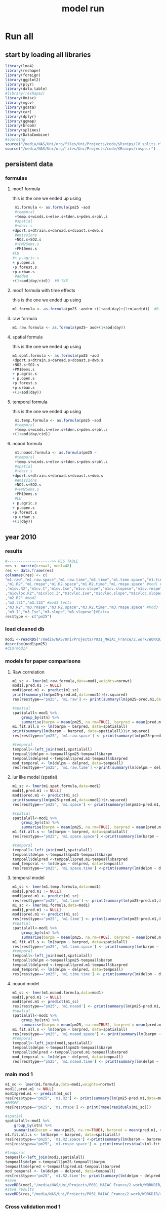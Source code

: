 #+TITLE: model run

* Run all
  :PROPERTIES:
    :comments:  no
    :tangle:    yes
    :END:

** start by loading all libraries 
 #+BEGIN_SRC R  :session Rorg  :results none
 library(lme4)
 library(reshape)
 library(foreign) 
 library(ggplot2)
 library(plyr)
 library(data.table)
 #library(reshape2)
 library(Hmisc)
 library(mgcv)
 library(gdata)
 library(car)
 library(dplyr)
 library(ggmap)
 library(broom)
 library(splines)
 library(DataCombine)
 #sourcing
 source("/media/NAS/Uni/org/files/Uni/Projects/code/$Rsnips/CV_splits.r")
 source("/media/NAS/Uni/org/files/Uni/Projects/code/$Rsnips/rmspe.r")
 #+END_SRC
** persistent data
*** formulas
**** mod1 formula 
this is the one we ended up using 
  #+BEGIN_SRC R  :session Rorg  :results none
 m1.formula <- as.formula(pm25 ~aod
 #temporal
 +temp.s+winds.s+elev.s+tden.s+pden.s+pbl.s
 #spatial
 #+dair.s
+dport.s+dtrain.s+daroad.s+dcoast.s+dwb.s    
 #emissions
 +NO2.s+SO2.s
 #+PM25ems.s
 +PM10ems.s
#LU
#+ p.agric.s
+ p.open.s
+p.forest.s        
+p.urban.s
 #added
+(1+aod|day/cid))  #0.745
  #+END_SRC 
**** mod1 formula with time effects
this is the one we ended up using 
  #+BEGIN_SRC R  :session Rorg  :results none
 m1.formula <- as.formula(pm25 ~aod+m +(1+aod|day)+(1+m|aodid))  #0.745
  #+END_SRC 
**** raw formula 

#+BEGIN_SRC R  :session Rorg  :results none
m1.raw.formula <- as.formula(pm25~ aod+(1+aod|day))
#+END_SRC 

**** spatial formula 
this is the one we ended up using 
 #+BEGIN_SRC R  :session Rorg  :results none
m1.spat.formula <- as.formula(pm25 ~aod
+dport.s+dtrain.s+daroad.s+dcoast.s+dwb.s    
+NO2.s+SO2.s
+PM10ems.s
+ p.agric.s
+ p.open.s
+p.forest.s        
+p.urban.s
+(1+aod|day)) 
#+END_SRC 
**** temporal formula 
this is the one we ended up using 
  #+BEGIN_SRC R  :session Rorg  :results none
 m1.temp.formula <- as.formula(pm25 ~aod
 #temporal
 +temp.s+winds.s+elev.s+tden.s+pden.s+pbl.s
+(1+aod|day/cid)) 
  #+END_SRC 
**** noaod formula
#+BEGIN_SRC R  :session Rorg  :results none
 m1.noaod.formula <- as.formula(pm25 ~
 #temporal
 +temp.s+winds.s+elev.s+tden.s+pden.s+pbl.s
 #spatial
 #+dair.s
+dport.s+dtrain.s+daroad.s+dcoast.s+dwb.s    
 #emissions
 +NO2.s+SO2.s
 #+PM25ems.s
 +PM10ems.s
 #LU
+ p.agric.s
+ p.open.s
+p.forest.s        
+p.urban.s
+(1|day))
#+END_SRC 

** year 2010 
*** results
#+BEGIN_SRC R  :session Rorg  :results none
#-------------------->> RES TABLE
res <- matrix(nrow=1, ncol=48)
res <- data.frame(res)
colnames(res) <- c(
"m1.raw","m1.raw.space","m1.raw.time","m1.time","m1.time.space","m1.time.time","m1.space","m1.space.space","m1.space.time","m1.noaod","m1.noaod.space","m1.noaod.time"
,"m1.R2","m1.rmspe","m1.R2.space","m1.R2.time","m1.rmspe.space" #mod1 Full
,"m1cv.R2","m1cv.I","m1cv.Ise","m1cv.slope","m1cv.slopese","m1cv.rmspe","m1cv.R2.space","m1cv.R2.time","m1cv.rmspe.space" #mod1 CV
,"m1cvloc.R2","m1cvloc.I","m1cvloc.Ise","m1cvloc.slope","m1cvloc.slopese","m1cvloc.rmspe","m1cvloc.R2.space","m1cvloc.R2.time","m1cvloc.rmspe.space"#loc m1
,"m2.R2" #mod2
,"m3.t31","m3.t33" #mod3 tests
,"m3.R2","m3.rmspe","m3.R2.space","m3.R2.time","m3.rmspe.space" #mod3
,"m3.I","m3.Ise","m3.slope","m3.slopese")#Extra
res$type <- c("pm25")
#+END_SRC 

*** load cleaned db
  #+BEGIN_SRC R  :session Rorg  :results none
mod1 <-readRDS("/media/NAS/Uni/Projects/P031_MAIAC_France/2.work/WORKDIR/mod1.AQ.2010.PM25.c2.rds")
describe(mod1$pm25)
#dim(mod1)
  #+END_SRC 
*** models for paper comparisons
**** Raw correlation
#+BEGIN_SRC R  :session Rorg  :results none
  m1_sc <- lmer(m1.raw.formula,data=mod1,weights=normwt)
  mod1[,pred.m1 := NULL]
  mod1$pred.m1 <- predict(m1_sc)
  print(summary(lm(pm25~pred.m1,data=mod1))$r.squared)
  res[res$type=="pm25", 'm1.raw'] <- print(summary(lm(pm25~pred.m1,data=mod1))$r.squared)

  #spatial
  spatialall<-mod1 %>%
      group_by(stn) %>%
      summarise(barpm = mean(pm25, na.rm=TRUE), barpred = mean(pred.m1, na.rm=TRUE)) 
  m1.fit.all.s <- lm(barpm ~ barpred, data=spatialall)
  print(summary(lm(barpm ~ barpred, data=spatialall))$r.squared)
  res[res$type=="pm25", 'm1.raw.space'] <- print(summary(lm(pm25~pred.m1,data=mod1))$r.squared)

  #temporal
  tempoall<-left_join(mod1,spatialall)
  tempoall$delpm <-tempoall$pm25-tempoall$barpm
  tempoall$delpred <-tempoall$pred.m1-tempoall$barpred
  mod_temporal <- lm(delpm ~ delpred, data=tempoall)
  res[res$type=="pm25", 'm1.raw.time'] <-print(summary(lm(delpm ~ delpred, data=tempoall))$r.squared)

#+END_SRC 

**** lur like model (spatial)

#+BEGIN_SRC R  :session Rorg  :results none
m1_sc <- lmer(m1.spat.formula,data=mod1)
mod1[,pred.m1 := NULL]
mod1$pred.m1 <- predict(m1_sc)
print(summary(lm(pm25~pred.m1,data=mod1))$r.squared)
res[res$type=="pm25", 'm1.space'] <- print(summary(lm(pm25~pred.m1,data=mod1))$r.squared)

#spatial
spatialall<-mod1 %>%
    group_by(stn) %>%
    summarise(barpm = mean(pm25, na.rm=TRUE), barpred = mean(pred.m1, na.rm=TRUE)) 
m1.fit.all.s <- lm(barpm ~ barpred, data=spatialall)
res[res$type=="pm25", 'm1.space.space'] <-print(summary(lm(barpm ~ barpred, data=spatialall))$r.squared)

#temporal
tempoall<-left_join(mod1,spatialall)
tempoall$delpm <-tempoall$pm25-tempoall$barpm
tempoall$delpred <-tempoall$pred.m1-tempoall$barpred
mod_temporal <- lm(delpm ~ delpred, data=tempoall)
res[res$type=="pm25", 'm1.space.time'] <-print(summary(lm(delpm ~ delpred, data=tempoall))$r.squared)
#+END_SRC 
**** temporal model
#+BEGIN_SRC R  :session Rorg  :results none
m1_sc <- lmer(m1.temp.formula,data=mod1)
mod1[,pred.m1 := NULL]
mod1$pred.m1 <- predict(m1_sc)
res[res$type=="pm25", 'm1.time'] <- print(summary(lm(pm25~pred.m1,data=mod1))$r.squared)
m1_sc <- lmer(m1.formula,data=mod1)
mod1[,pred.m1 := NULL]
mod1$pred.m1 <- predict(m1_sc)
res[res$type=="pm25", 'm1.time'] <- print(summary(lm(pm25~pred.m1,data=mod1))$r.squared)
#spatial
spatialall<-mod1 %>%
    group_by(stn) %>%
    summarise(barpm = mean(pm25, na.rm=TRUE), barpred = mean(pred.m1, na.rm=TRUE)) 
m1.fit.all.s <- lm(barpm ~ barpred, data=spatialall)
res[res$type=="pm25", 'm1.time.space'] <- print(summary(lm(barpm ~ barpred, data=spatialall))$r.squared)
#temporal
tempoall<-left_join(mod1,spatialall)
tempoall$delpm <-tempoall$pm25-tempoall$barpm
tempoall$delpred <-tempoall$pred.m1-tempoall$barpred
mod_temporal <- lm(delpm ~ delpred, data=tempoall)
res[res$type=="pm25", 'm1.time.time'] <- print(summary(lm(delpm ~ delpred, data=tempoall))$r.squared)

#+END_SRC 

**** noaod model
#+BEGIN_SRC R  :session Rorg  :results none
m1_sc <- lmer(m1.noaod.formula,data=mod1)
mod1[,pred.m1 := NULL]
mod1$pred.m1 <- predict(m1_sc)
res[res$type=="pm25", 'm1.noaod'] <- print(summary(lm(pm25~pred.m1,data=mod1))$r.squared)
#spatial
spatialall<-mod1 %>%
    group_by(stn) %>%
    summarise(barpm = mean(pm25, na.rm=TRUE), barpred = mean(pred.m1, na.rm=TRUE)) 
m1.fit.all.s <- lm(barpm ~ barpred, data=spatialall)
res[res$type=="pm25", 'm1.noaod.space'] <- print(summary(lm(barpm ~ barpred, data=spatialall))$r.squared)
#temporal
tempoall<-left_join(mod1,spatialall)
tempoall$delpm <-tempoall$pm25-tempoall$barpm
tempoall$delpred <-tempoall$pred.m1-tempoall$barpred
mod_temporal <- lm(delpm ~ delpred, data=tempoall)
res[res$type=="pm25", 'm1.noaod.time'] <- print(summary(lm(delpm ~ delpred, data=tempoall))$r.squared)

#+END_SRC 

*** main mod 1
 #+BEGIN_SRC R  :session Rorg  :results none
   m1_sc <- lmer(m1.formula,data=mod1,weights=normwt)
   mod1[,pred.m1 := NULL]
   mod1$pred.m1 <- predict(m1_sc)
   res[res$type=="pm25", 'm1.R2'] <- print(summary(lm(pm25~pred.m1,data=mod1))$r.squared)
   #RMSPE
   res[res$type=="pm25", 'm1.rmspe'] <- print(rmse(residuals(m1_sc)))

   #spatial
   spatialall<-mod1 %>%
       group_by(stn) %>%
       summarise(barpm = mean(pm25, na.rm=TRUE), barpred = mean(pred.m1, na.rm=TRUE)) 
   m1.fit.all.s <- lm(barpm ~ barpred, data=spatialall)
   res[res$type=="pm25", 'm1.R2.space'] <-print(summary(lm(barpm ~ barpred, data=spatialall))$r.squared)
   res[res$type=="pm25", 'm1.rmspe.space'] <- print(rmse(residuals(m1.fit.all.s)))
       
   #temporal
   tempoall<-left_join(mod1,spatialall)
   tempoall$delpm <-tempoall$pm25-tempoall$barpm
   tempoall$delpred <-tempoall$pred.m1-tempoall$barpred
   mod_temporal <- lm(delpm ~ delpred, data=tempoall)
   res[res$type=="pm25", 'm1.R2.time']<- print(summary(lm(delpm ~ delpred, data=tempoall))$r.squared)
   #save
   saveRDS(mod1,"/media/NAS/Uni/Projects/P031_MAIAC_France/2.work/WORKDIR/mod1.AQ.2010.PM25.predm1.rds")
   #save results
   saveRDS(res,"/media/NAS/Uni/Projects/P031_MAIAC_France/2.work/WORKDIR/results.AQ.2010.rds")
 #+END_SRC 
*** Cross validation mod 1
here we run a "90-10%" leave one out CV for mod 1

   #+BEGIN_SRC R  :session Rorg  :results none
     #---------------->>>> CV
     #s1
     splits_s1 <- splitdf(mod1)
     test_s1 <- splits_s1$testset
     train_s1 <- splits_s1$trainset
     out_train_s1 <- lmer(m1.formula,data =  train_s1,weights=normwt)
     test_s1$pred.m1.cv <- predict(object=out_train_s1 ,newdata=test_s1,allow.new.levels=TRUE,re.form=NULL )
     test_s1$iter<-"s1"
     #s2
     splits_s2 <- splitdf(mod1)
     test_s2 <- splits_s2$testset
     train_s2 <- splits_s2$trainset
     out_train_s2 <- lmer(m1.formula,data =  train_s2,weights=normwt)
     test_s2$pred.m1.cv <- predict(object=out_train_s2 ,newdata=test_s2,allow.new.levels=TRUE,re.form=NULL )
     test_s2$iter<-"s2"
     #s3
     splits_s3 <- splitdf(mod1)
     test_s3 <- splits_s3$testset
     train_s3 <- splits_s3$trainset
     out_train_s3 <- lmer(m1.formula,data =  train_s3,weights=normwt)
     test_s3$pred.m1.cv <- predict(object=out_train_s3 ,newdata=test_s3,allow.new.levels=TRUE,re.form=NULL )
     test_s3$iter<-"s3"
     #s4
     splits_s4 <- splitdf(mod1)
     test_s4 <- splits_s4$testset
     train_s4 <- splits_s4$trainset
     out_train_s4 <- lmer(m1.formula,data =  train_s4,weights=normwt)
     test_s4$pred.m1.cv <- predict(object=out_train_s4 ,newdata=test_s4,allow.new.levels=TRUE,re.form=NULL )
     test_s4$iter<-"s4"
     #s5
     splits_s5 <- splitdf(mod1)
     test_s5 <- splits_s5$testset
     train_s5 <- splits_s5$trainset
     out_train_s5 <- lmer(m1.formula,data =  train_s5,weights=normwt)
     test_s5$pred.m1.cv <- predict(object=out_train_s5 ,newdata=test_s5,allow.new.levels=TRUE,re.form=NULL )
     test_s5$iter<-"s5"
     #s6
     splits_s6 <- splitdf(mod1)
     test_s6 <- splits_s6$testset
     train_s6 <- splits_s6$trainset
     out_train_s6 <- lmer(m1.formula,data =  train_s6,weights=normwt)
     test_s6$pred.m1.cv <- predict(object=out_train_s6 ,newdata=test_s6,allow.new.levels=TRUE,re.form=NULL )
     test_s6$iter<-"s6"
     #s7
     splits_s7 <- splitdf(mod1)
     test_s7 <- splits_s7$testset
     train_s7 <- splits_s7$trainset
     out_train_s7 <- lmer(m1.formula,data =  train_s7,weights=normwt)
     test_s7$pred.m1.cv <- predict(object=out_train_s7 ,newdata=test_s7,allow.new.levels=TRUE,re.form=NULL )
     test_s7$iter<-"s7"
     #s8
     splits_s8 <- splitdf(mod1)
     test_s8 <- splits_s8$testset
     train_s8 <- splits_s8$trainset
     out_train_s8 <- lmer(m1.formula,data =  train_s8,weights=normwt)
     test_s8$pred.m1.cv <- predict(object=out_train_s8 ,newdata=test_s8,allow.new.levels=TRUE,re.form=NULL )
     test_s8$iter<-"s8"
     #s9
     splits_s9 <- splitdf(mod1)
     test_s9 <- splits_s9$testset
     train_s9 <- splits_s9$trainset
     out_train_s9 <- lmer(m1.formula,data =  train_s9,weights=normwt)
     test_s9$pred.m1.cv <- predict(object=out_train_s9 ,newdata=test_s9,allow.new.levels=TRUE,re.form=NULL )
     test_s9$iter<-"s9"
     #s10
     splits_s10 <- splitdf(mod1)
     test_s10 <- splits_s10$testset
     train_s10 <- splits_s10$trainset
     out_train_s10 <- lmer(m1.formula,data =  train_s10,weights=normwt)
     test_s10$pred.m1.cv <- predict(object=out_train_s10 ,newdata=test_s10,allow.new.levels=TRUE,re.form=NULL )
     test_s10$iter<-"s10"

     #BIND 1 dataset
     mod1.cv<- data.table(rbind(test_s1,test_s2,test_s3,test_s4,test_s5,test_s6,test_s7,test_s8,test_s9, test_s10))
     #save
     saveRDS(mod1.cv,"/media/NAS/Uni/Projects/P031_MAIAC_France/2.work/WORKDIR/mod1.AQ.2010.PM25.CV.rds")
     # cleanup (remove from WS) objects from CV
     rm(list = ls(pattern = "train_|test_"))
     #table updates
     m1.fit.all.cv<-lm(pm25~pred.m1.cv,data=mod1.cv)
     res[res$type=="pm25", 'm1cv.R2'] <- print(summary(lm(pm25~pred.m1.cv,data=mod1.cv))$r.squared)
     res[res$type=="pm25", 'm1cv.I'] <-print(summary(lm(pm25~pred.m1.cv,data=mod1.cv))$coef[1,1])
     res[res$type=="pm25", 'm1cv.Ise'] <-print(summary(lm(pm25~pred.m1.cv,data=mod1.cv))$coef[1,2])
     res[res$type=="pm25", 'm1cv.slope'] <-print(summary(lm(pm25~pred.m1.cv,data=mod1.cv))$coef[2,1])
     res[res$type=="pm25", 'm1cv.slopese'] <-print(summary(lm(pm25~pred.m1.cv,data=mod1.cv))$coef[2,2])
     #RMSPE
     res[res$type=="pm25", 'm1cv.rmspe'] <- print(rmse(residuals(m1.fit.all.cv)))
     #spatial
     spatialall.cv<-mod1.cv %>%
         group_by(stn) %>%
         summarise(barpm = mean(pm25, na.rm=TRUE), barpred = mean(pred.m1, na.rm=TRUE)) 
     m1.fit.all.cv.s <- lm(barpm ~ barpred, data=spatialall.cv)
     res[res$type=="pm25", 'm1cv.R2.space'] <-  print(summary(lm(barpm ~ barpred, data=spatialall.cv))$r.squared)
     res[res$type=="pm25", 'm1cv.rmspe.space'] <- print(rmse(residuals(m1.fit.all.cv.s)))
     #temporal
     tempoall.cv<-left_join(mod1.cv,spatialall.cv)
     tempoall.cv$delpm <-tempoall.cv$pm25-tempoall.cv$barpm
     tempoall.cv$delpred <-tempoall.cv$pred.m1.cv-tempoall.cv$barpred
     mod_temporal.cv <- lm(delpm ~ delpred, data=tempoall.cv)
     res[res$type=="pm25", 'm1cv.R2.time'] <-  print(summary(lm(delpm ~ delpred, data=tempoall.cv))$r.squared)

     #save results
     saveRDS(res,"/media/NAS/Uni/Projects/P031_MAIAC_France/2.work/WORKDIR/results.AQ.2010.rds")
   #+END_SRC 

*** mod2 
**** read data
#+BEGIN_SRC R  :session Rorg  :results none
mod2 <- readRDS("/media/NAS/Uni/Projects/P031_MAIAC_France/2.work/WORKDIR/mod2.AQ.2010.c.rds")
#+END_SRC 
**** generate predictions

#+BEGIN_SRC R  :session Rorg  :results none
  
mod2[, pred.m2 := predict(object=m1_sc,newdata=mod2,allow.new.levels=TRUE,re.form=NULL)]
#summary(mod2$pred.m2)
#delete implossible values
# mod2 <- mod2[pred.m2 > 0.00000000000001 , ]
# mod2 <- mod2[pred.m2 < 200   , ]
# saveRDS(mod2,"/media/NAS/Uni/Projects/P031_MAIAC_France/2.work/WORKDIR/mod2.AQ.2010.PM25.predm2.rds")
 gc()
#+END_SRC 


#+BEGIN_SRC R  :session Rorg  :results none

# "sticky" DF's
#load clipped france grid 
fgrid <- fread("/media/NAS/Uni/Projects/P031_MAIAC_France/2.work/gird/france.grid.csv")


#Fix LAT/LONG
setkey(mod2,aodid)
setkey(fgrid,aodid)
mod2 <- merge(mod2,fgrid[,list(aodid,long_aod,lat_aod)],all.x = T)

out <-mod2 %>%   group_by(aodid) %>%    summarise(long_aod=mean(long_aod),lat_aod=mean(lat_aod),aod=mean(aod) )
#+END_SRC 

**** check R2
#+BEGIN_SRC R  :session Rorg  :results none
  ## mod1 <-readRDS("/media/NAS/Uni/Projects/P046_Israel_MAIAC/3.Work/2.Gather_data/FN000_RWORKDIR/Xmod1C.AQ.PM25.rds")
  ## mod1[,aodid:= paste(mod1$long_aod.x,mod1$lat_aod.x,sep="-")]
  ## mod1<-mod1[,c("aodid","day","PM25","stn","c"),with=FALSE]
  ## #R2.m3
  ## setkey(mod2,day,aodid)
  ## setkey(mod1,day,aodid)
  ## mod1 <- merge(mod1,mod2[, list(day,aodid,pred.m2)], all.x = T)
  ## m3.fit.all<- summary(lm(PM25~pred.m2,data=mod1))
  ## res[res$type=="PM25", 'm2.R2'] <- print(summary(lm(PM25~pred.m2,data=mod1))$r.squared)
#+END_SRC 

**** Prepare for mod3
#+BEGIN_SRC R  :session Rorg  :results none
    setkey(mod2,day, aodid)
    mod2<-mod2[!is.na(meanPM25)]
    mod2[, bimon := (m + 1) %/% 2]
    gc()


setnames(mod2,"long_aod.x","long_aod")
setnames(mod2,"lat_aod.x","lat_aod")
mod2 <- select(mod2,day,aodid,m,meanPM25,long_aod,lat_aod,bimon,pred.m2,aod)
keep(mod2,res,rmse,splitdf, sure=TRUE) 
gc()
#+END_SRC 


**** lmer 
run the lmer part regressing stage 2 pred Vs mean pm

#+BEGIN_SRC R  :session Rorg  :results none
m2.smooth = lme(pred.m2 ~ meanPM25,random = list(aodid= ~1 + meanPM25),control=lmeControl(opt = "optim"), data= mod2 )
#correlate to see everything from mod2 and the mpm works
mod2[, pred.t31 := predict(m2.smooth)]
mod2[, resid  := residuals(m2.smooth)]
print(summary(lm(pred.m2~pred.t31,data=mod2))$r.squared)


#split the files to the separate bi monthly datsets
Tall_bimon1 <- subset(mod2 ,mod2$bimon == "1")
Tall_bimon2 <- subset(mod2 ,mod2$bimon == "2")
Tall_bimon3 <- subset(mod2 ,mod2$bimon == "3")
Tall_bimon4 <- subset(mod2 ,mod2$bimon == "4")
Tall_bimon5 <- subset(mod2 ,mod2$bimon == "5")
Tall_bimon6 <- subset(mod2 ,mod2$bimon == "6")

#run the separate splines (smooth) for x and y for each bimon
#whats the default band (distance) that the spline goes out and uses
fit2_1 <- gam(resid ~ s(long_aod,lat_aod),  data= Tall_bimon1 )
fit2_2 <- gam(resid ~ s(long_aod,lat_aod),  data= Tall_bimon2 )
fit2_3 <- gam(resid ~ s(long_aod,lat_aod),  data= Tall_bimon3 )
fit2_4 <- gam(resid ~ s(long_aod,lat_aod),  data= Tall_bimon4 )
fit2_5 <- gam(resid ~ s(long_aod,lat_aod),  data= Tall_bimon5 )
fit2_6 <- gam(resid ~ s(long_aod,lat_aod),  data= Tall_bimon6 )

#get the predicted-fitted 
Xpred_1 <- (Tall_bimon1$pred.t31 - fit2_1$fitted)
Xpred_2 <- (Tall_bimon2$pred.t31 - fit2_2$fitted)
Xpred_3 <- (Tall_bimon3$pred.t31 - fit2_3$fitted)
Xpred_4 <- (Tall_bimon4$pred.t31 - fit2_4$fitted)
Xpred_5 <- (Tall_bimon5$pred.t31 - fit2_5$fitted)
Xpred_6 <- (Tall_bimon6$pred.t31 - fit2_6$fitted)

#remerge to 1 file
mod2$pred.t32 <- c( Xpred_1,Xpred_2, Xpred_3, Xpred_4, Xpred_5, Xpred_6)
#this is important so that its sorted as in the first gamm
setkey(mod2,day, aodid)

#rerun the lme on the predictions including the spatial spline (smooth)
Final_pred_all <- lme(pred.t32 ~ meanPM25 ,random = list(aodid= ~1 + meanPM25 ),control=lmeControl(opt = "optim"),data= mod2  )
mod2[, pred.t33 := predict(Final_pred_all)]
#check correlations
res[res$type=="PM25", 'm3.t33'] <- print(summary(lm(pred.m2 ~ pred.t33,data=mod2))$r.squared) 

saveRDS(Final_pred_all,"/media/NAS/Uni/Projects/P031_MAIAC_France/2.work/WORKDIR/Final_pred.AQ.PM25.2010.rds")

#+END_SRC 

*** mod 3
**** import mod3 
  #+BEGIN_SRC R  :session Rorg  :results none
  mod3 <- readRDS("/media/NAS/Uni/Projects/P046_Israel_MAIAC/3.Work/2.Gather_data/FN000_RWORKDIR/mod3.AQ.2010.rds")
  #for PM25
  mod3 <- select(mod3,day,aodid,m,meanPM25,long_aod,lat_aod)
  mod3[, bimon := (m + 1) %/% 2]
  setkey(mod3,day, aodid)
  mod3<-mod3[!is.na(meanPM25)]

  #+END_SRC 
**** generate predictions 

#+BEGIN_SRC R  :session Rorg  :results none
#generate m.3 initial pred
mod3$pred.m3.mix <-  predict(Final_pred_all,mod3)
#+END_SRC 

**** finalize predictions 

#+BEGIN_SRC R  :session Rorg  :results none
  #create unique grid
  ugrid <-mod3 %>%
      group_by(aodid) %>%
      summarise(long_aod = mean(long_aod, na.rm=TRUE),  lat_aod = mean(lat_aod, na.rm=TRUE)) 


  #### PREDICT Gam part
  #split back into bimons to include the gam prediction in final prediction        
  mod3_bimon1 <- mod3[bimon == 1, ]
  mod3_bimon2 <- mod3[bimon == 2, ]
  mod3_bimon3 <- mod3[bimon == 3, ]
  mod3_bimon4 <- mod3[bimon == 4, ]
  mod3_bimon5 <- mod3[bimon == 5, ]
  mod3_bimon6 <- mod3[bimon == 6, ]


  #addin unique grid to each bimon           
  uniq_gid_bimon1 <- ugrid
  uniq_gid_bimon2 <- ugrid
  uniq_gid_bimon3 <- ugrid
  uniq_gid_bimon4 <- ugrid
  uniq_gid_bimon5 <- ugrid
  uniq_gid_bimon6 <- ugrid

  #get predictions for Bimon residuals
  uniq_gid_bimon1$gpred <- predict.gam(fit2_1,uniq_gid_bimon1)
  uniq_gid_bimon2$gpred <- predict.gam(fit2_2,uniq_gid_bimon2)
  uniq_gid_bimon3$gpred <- predict.gam(fit2_3,uniq_gid_bimon3)
  uniq_gid_bimon4$gpred <- predict.gam(fit2_4,uniq_gid_bimon4)
  uniq_gid_bimon5$gpred <- predict.gam(fit2_5,uniq_gid_bimon5)
  uniq_gid_bimon6$gpred <- predict.gam(fit2_6,uniq_gid_bimon6)



  #merge things back togheter
  #>>>>>>>>>>>>>>>>>>>>>>>>>>>>>>> merges
  setkey(uniq_gid_bimon1,aodid)
  setkey(mod3_bimon1,aodid)
  mod3_bimon1 <- merge(mod3_bimon1, uniq_gid_bimon1[,list(aodid,gpred)], all.x = T)
  setkey(uniq_gid_bimon2,aodid)
  setkey(mod3_bimon2,aodid)
  mod3_bimon2 <- merge(mod3_bimon2, uniq_gid_bimon2[,list(aodid,gpred)], all.x = T)
  setkey(uniq_gid_bimon3,aodid)
  setkey(mod3_bimon3,aodid)
  mod3_bimon3 <- merge(mod3_bimon3, uniq_gid_bimon3[,list(aodid,gpred)], all.x = T)
  setkey(uniq_gid_bimon4,aodid)
  setkey(mod3_bimon4,aodid)
  mod3_bimon4 <- merge(mod3_bimon4, uniq_gid_bimon4[,list(aodid,gpred)], all.x = T)
  setkey(uniq_gid_bimon5,aodid)
  setkey(mod3_bimon5,aodid)
  mod3_bimon5 <- merge(mod3_bimon5, uniq_gid_bimon5[,list(aodid,gpred)], all.x = T)
  setkey(uniq_gid_bimon6,aodid)
  setkey(mod3_bimon6,aodid)
  mod3_bimon6 <- merge(mod3_bimon6, uniq_gid_bimon6[,list(aodid,gpred)], all.x = T)

  #reattach all parts        
  mod3 <- rbind(mod3_bimon1,mod3_bimon2,mod3_bimon3,mod3_bimon4,mod3_bimon5,mod3_bimon6)
  # create pred.m3
  mod3$pred.m3 <-mod3$pred.m3.mix+mod3$gpred
  hist(mod3$pred.m3)
  #describe(mod3$pred.m3)
  #recode negative into zero
  #mod3 <- mod3[pred.m3 >= 0]
#+END_SRC 

**** save mod3 

#+BEGIN_SRC R  :session Rorg  :results none
saveRDS(mod3,"/media/NAS/Uni/Projects/P046_Israel_MAIAC/3.Work/2.Gather_data/FN000_RWORKDIR/mod3.pred.AQ.2010.rds")
keep(data.m3,mod3,res,rmse, sure=TRUE) 
gc()
#+END_SRC 
*** final predictions
**** R2 stage 3
 #+BEGIN_SRC R  :session Rorg  :results none
   mod1 <-readRDS("/media/NAS/Uni/Projects/P031_MAIAC_France/2.work/WORKDIR/mod1.AQ.2010.pm25.predm1.rds")
   mod1<-mod1[,c("aodid","day","pm25","pred.m1","stn"),with=FALSE]
   #R2.m3
   setkey(mod3,day,aodid)
   setkey(mod1,day,aodid)
   mod1 <- merge(mod1,mod3[, list(day,aodid,pred.m3)], all.x = T)
   m3.fit.all<- summary(lm(pm25~pred.m3,data=mod1))
   res[res$type=="pm25", 'm3.R2'] <- print(summary(lm(pm25~pred.m3,data=mod1))$r.squared)    
   res[res$type=="pm25", 'm3.I'] <-print(summary(lm(pm25~pred.m3,data=mod1))$coef[1,1])
   res[res$type=="pm25", 'm3.Ise'] <-print(summary(lm(pm25~pred.m3,data=mod1))$coef[1,2])
   res[res$type=="pm25", 'm3.slope'] <-print(summary(lm(pm25~pred.m3,data=mod1))$coef[2,1])
   res[res$type=="pm25", 'm3.slopese'] <-print(summary(lm(pm25~pred.m3,data=mod1))$coef[2,2])
   #RMSPE
   res[res$type=="pm25", 'm3.rmspe'] <- print(rmse(residuals(m3.fit.all)))


   #spatial
   ###to check
   spatialall<-mod1 %>%
       group_by(stn) %>%
       summarise(barpm = mean(pm25, na.rm=TRUE), barpred = mean(pred.m3, na.rm=TRUE)) 
   m1.fit.all.spat<- lm(barpm ~ barpred, data=spatialall)
   res[res$type=="pm25", 'm3.R2.space'] <-  print(summary(lm(barpm ~ barpred, data=spatialall))$r.squared)
   res[res$type=="pm25", 'm3.rmspe.space'] <- print(rmse(residuals(m1.fit.all.spat)))

   #temporal
   tempoall<-left_join(mod1,spatialall)
   tempoall$delpm <-tempoall$pm25-tempoall$barpm
   tempoall$delpred <-tempoall$pred.m3-tempoall$barpred
   mod_temporal <- lm(delpm ~ delpred, data=tempoall)
   res[res$type=="pm25", 'm3.R2.time'] <-  print(summary(lm(delpm ~ delpred, data=tempoall))$r.squared)


 saveRDS(res, "/media/NAS/Uni/Projects/P046_Israel_MAIAC/3.Work/2.Gather_data/FN000_RWORKDIR/resALL.AQ.PM25.rds")

 #+END_SRC 
**** calculate bestpred 

#+BEGIN_SRC R  :session Rorg  :results none
 #import mod2
 mod2<- readRDS( "/media/NAS/Uni/Projects/P031_MAIAC_France/2.work/WORKDIR/mod2.AQ.2010.PM25.predm2.rds")
mod2<-mod2[,c("aodid","day","pred.m2"),with=FALSE]

 #----------------> store the best available
 mod3best <- mod3[, list(aodid, long_aod, lat_aod, day, pred.m3)]
 setkey(mod3best, day, aodid)
 setkey(mod2, day, aodid)
 mod3best <- merge(mod3best, mod2[,list(aodid, day, pred.m2)], all.x = T)
 setkey(mod1,day,aodid)
 mod3best <- merge(mod3best, mod1, all.x = T)
 mod3best[,bestpred := pred.m3]
 mod3best[!is.na(pred.m2),bestpred := pred.m2]
 mod3best[!is.na(pred.m1),bestpred := pred.m1]
 summary(mod3best$bestpred)
 mod3best[bestpred < 0 , bestpred  := 0.5]

 #save
 saveRDS(mod3best,"/media/NAS/Uni/Projects/P031_MAIAC_France/2.work/WORKDIR/bestpred.AQ.2010.PM25.rds")
 mod3best<-filter(mod3best,!is.na(bestpred))
 #save for GIS
 write.csv(mod3best[, list(LTPM = mean(bestpred, na.rm = T), 
                           npred.m1 = sum(!is.na(pred.m1)),
                           npred.m2 = sum(!is.na(pred.m2)),
                           npred.m3 = sum(!is.na(pred.m3)),
                           long_aod =  long_aod[1], lat_aod = lat_aod[1]),by=aodid], "/media/NAS/Uni/Projects/P046_Israel_MAIAC/3.Work/2.Gather_data/FN000_RWORKDIR/Xmod3.AQ.pm25.LTPM.csv", row.names = F)

 #export res to csv

 write.csv(res,"/media/NAS/Uni/Projects/P031_MAIAC_France/2.work/WORKDIR/results.AQ.2010.rds")

 #bestprmap
 m3d_agg <- (mod3best[, list(LTPM =mean(bestpred, na.rm = TRUE), 
                         utmx = long_aod[1], #use the first long and lat (by aodid)
                         utmy = lat_aod[1]),by = aodid])  
 P1 <- ggplot(m3d_agg, aes(utmx, utmy, color = LTPM)) + 
   geom_point(size = 4, shape = 15) + 
   xlab("longitude in utm (meters)") + ylab("latitude in utm (meters)") + 
   scale_colour_gradientn("long term PM2.5 prediction", colours = rainbow(10)) + #c("purple", "blue", "white", "red", "orange")) + 
   theme_bw() + 
   ggtitle("Long term predictions")
 P1

 #predperyear
 mod3best[, c := as.numeric(format(day, "%Y")) ]
 mod3best.2010<-mod3best[c==2010]
 m3d_agg <- (mod3best.2010[, list(LTPM =mean(bestpred, na.rm = TRUE), 
                         utmx = long_aod[1], #use the first long and lat (by aodid)
                         utmy = lat_aod[1]),by = aodid])  
 P1 <- ggplot(m3d_agg, aes(utmx, utmy, color = LTPM)) + 
   geom_point(size = 4, shape = 15) + 
   xlab("longitude in utm (meters)") + ylab("latitude in utm (meters)") + 
   scale_colour_gradientn("long term PM2.5 prediction-2010", colours = rainbow(10)) + #c("purple", "blue", "white", "red", "orange")) + 
   theme_bw() + 
   ggtitle("Long term predictions")
 P1

#+END_SRC 

*** clean 2010
#+BEGIN_SRC R  :session Rorg  :results none
keep(rmse,splitdf, sure=TRUE) 
gc()
#+END_SRC 




#+BEGIN_SRC R  :session Rorg  :results none
aod<-readRDS("/media/NAS/Uni/Projects/P031_MAIAC_France/2.work/WORKDIR/AOD.AQ.2010.rds")

aqua <- aod %>%
    group_by(aodid,day) %>%
    summarise(long_aod=mean(long_aod),lat_aod=mean(lat_aod),aod=mean(aod),UN=mean(UN),QA=mean(QA),Year=mean(Year) )

write.csv(aqua,"~/ZH_tmp/aq1tsts.csv")
#+END_SRC 
